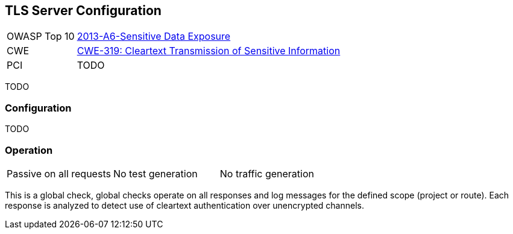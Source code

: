 [[Check_TlsServerConfig]]
== TLS Server Configuration

[cols="1,4"]
|====
| OWASP Top 10 | link:https://www.owasp.org/index.php/Top_10_2013-A6-Sensitive_Data_Exposure[2013-A6-Sensitive Data Exposure]
| CWE | https://cwe.mitre.org/data/definitions/319.html[CWE-319: Cleartext Transmission of Sensitive Information]
| PCI | TODO
|====

TODO

=== Configuration

TODO

=== Operation

|====
| Passive on all requests | No test generation | No traffic generation
|====

This is a global check, global checks operate on all responses and log messages for the defined scope
(project or route).  Each response is analyzed to detect use of cleartext authentication over 
unencrypted channels.
